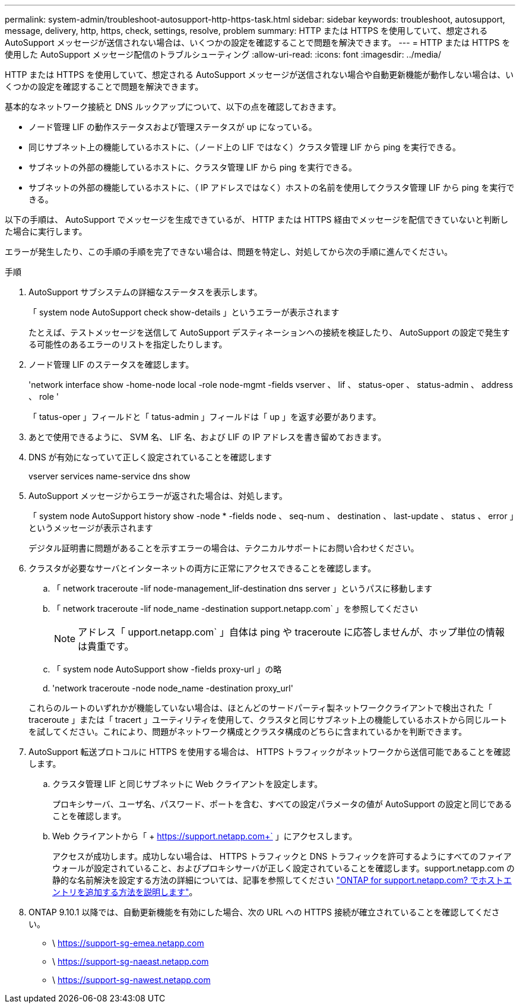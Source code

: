 ---
permalink: system-admin/troubleshoot-autosupport-http-https-task.html 
sidebar: sidebar 
keywords: troubleshoot, autosupport, message, delivery, http, https, check, settings, resolve, problem 
summary: HTTP または HTTPS を使用していて、想定される AutoSupport メッセージが送信されない場合は、いくつかの設定を確認することで問題を解決できます。 
---
= HTTP または HTTPS を使用した AutoSupport メッセージ配信のトラブルシューティング
:allow-uri-read: 
:icons: font
:imagesdir: ../media/


[role="lead"]
HTTP または HTTPS を使用していて、想定される AutoSupport メッセージが送信されない場合や自動更新機能が動作しない場合は、いくつかの設定を確認することで問題を解決できます。

基本的なネットワーク接続と DNS ルックアップについて、以下の点を確認しておきます。

* ノード管理 LIF の動作ステータスおよび管理ステータスが up になっている。
* 同じサブネット上の機能しているホストに、（ノード上の LIF ではなく）クラスタ管理 LIF から ping を実行できる。
* サブネットの外部の機能しているホストに、クラスタ管理 LIF から ping を実行できる。
* サブネットの外部の機能しているホストに、（ IP アドレスではなく）ホストの名前を使用してクラスタ管理 LIF から ping を実行できる。


以下の手順は、 AutoSupport でメッセージを生成できているが、 HTTP または HTTPS 経由でメッセージを配信できていないと判断した場合に実行します。

エラーが発生したり、この手順の手順を完了できない場合は、問題を特定し、対処してから次の手順に進んでください。

.手順
. AutoSupport サブシステムの詳細なステータスを表示します。
+
「 system node AutoSupport check show-details 」というエラーが表示されます

+
たとえば、テストメッセージを送信して AutoSupport デスティネーションへの接続を検証したり、 AutoSupport の設定で発生する可能性のあるエラーのリストを指定したりします。

. ノード管理 LIF のステータスを確認します。
+
'network interface show -home-node local -role node-mgmt -fields vserver 、 lif 、 status-oper 、 status-admin 、 address 、 role '

+
「 tatus-oper 」フィールドと「 tatus-admin 」フィールドは「 up 」を返す必要があります。

. あとで使用できるように、 SVM 名、 LIF 名、および LIF の IP アドレスを書き留めておきます。
. DNS が有効になっていて正しく設定されていることを確認します
+
vserver services name-service dns show

. AutoSupport メッセージからエラーが返された場合は、対処します。
+
「 system node AutoSupport history show -node * -fields node 、 seq-num 、 destination 、 last-update 、 status 、 error 」というメッセージが表示されます

+
デジタル証明書に問題があることを示すエラーの場合は、テクニカルサポートにお問い合わせください。

. クラスタが必要なサーバとインターネットの両方に正常にアクセスできることを確認します。
+
.. 「 network traceroute -lif node-management_lif-destination dns server 」というパスに移動します
.. 「 network traceroute -lif node_name -destination support.netapp.com` 」を参照してください
+
[NOTE]
====
アドレス「 upport.netapp.com` 」自体は ping や traceroute に応答しませんが、ホップ単位の情報は貴重です。

====
.. 「 system node AutoSupport show -fields proxy-url 」の略
.. 'network traceroute -node node_name -destination proxy_url'


+
これらのルートのいずれかが機能していない場合は、ほとんどのサードパーティ製ネットワーククライアントで検出された「 traceroute 」または「 tracert 」ユーティリティを使用して、クラスタと同じサブネット上の機能しているホストから同じルートを試してください。これにより、問題がネットワーク構成とクラスタ構成のどちらに含まれているかを判断できます。

. AutoSupport 転送プロトコルに HTTPS を使用する場合は、 HTTPS トラフィックがネットワークから送信可能であることを確認します。
+
.. クラスタ管理 LIF と同じサブネットに Web クライアントを設定します。
+
プロキシサーバ、ユーザ名、パスワード、ポートを含む、すべての設定パラメータの値が AutoSupport の設定と同じであることを確認します。

.. Web クライアントから「 + https://support.netapp.com+` 」にアクセスします。
+
アクセスが成功します。成功しない場合は、 HTTPS トラフィックと DNS トラフィックを許可するようにすべてのファイアウォールが設定されていること、およびプロキシサーバが正しく設定されていることを確認します。support.netapp.com の静的な名前解決を設定する方法の詳細については、記事を参照してください https://kb.netapp.com/Advice_and_Troubleshooting/Data_Storage_Software/ONTAP_OS/How_would_a_HOST_entry_be_added_in_ONTAP_for_support.netapp.com%3F["ONTAP for support.netapp.com? でホストエントリを追加する方法を説明します"]。



. ONTAP 9.10.1 以降では、自動更新機能を有効にした場合、次の URL への HTTPS 接続が確立されていることを確認してください。
+
** \ https://support-sg-emea.netapp.com
** \ https://support-sg-naeast.netapp.com
** \ https://support-sg-nawest.netapp.com



